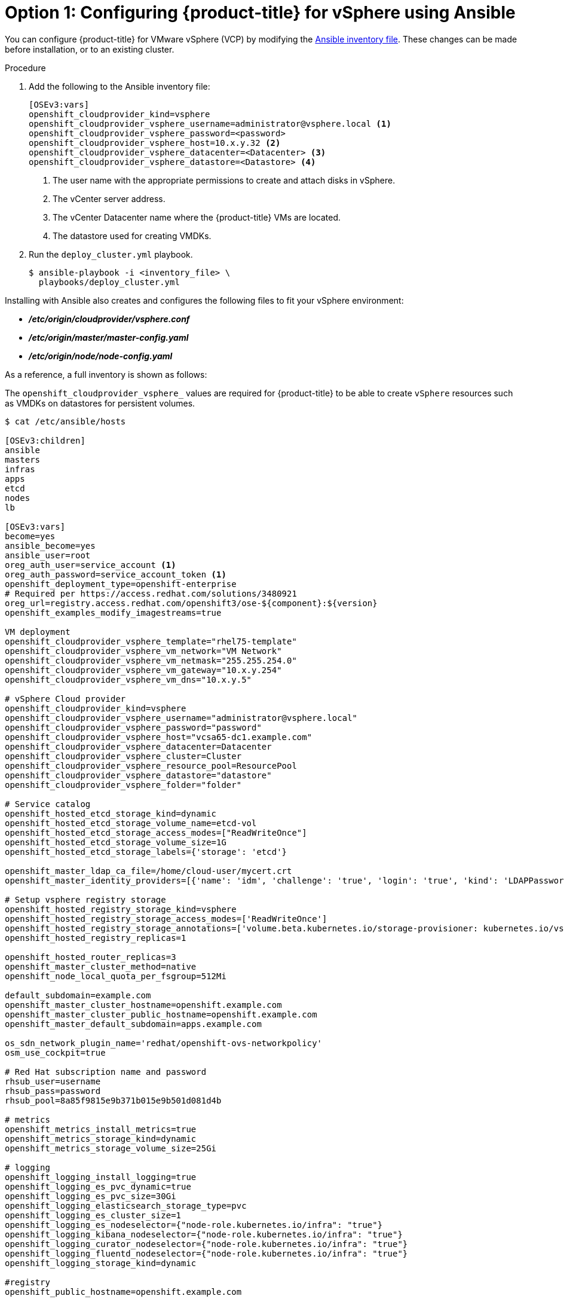 // Module included in the following assemblies:
//
// * install_config/configuring_for_vsphere.adoc

[id='vsphere-configuring-masters-ansible_{context}']
= Option 1: Configuring {product-title} for vSphere using Ansible

You can configure {product-title} for VMware vSphere (VCP) by
modifying the
xref:../install/configuring_inventory_file.adoc#configuring-ansible[Ansible
inventory file]. These changes can be made before installation, or
to an existing cluster.

.Procedure

. Add the following to the Ansible inventory file:
+
----
[OSEv3:vars]
openshift_cloudprovider_kind=vsphere
openshift_cloudprovider_vsphere_username=administrator@vsphere.local <1>
openshift_cloudprovider_vsphere_password=<password>
openshift_cloudprovider_vsphere_host=10.x.y.32 <2>
openshift_cloudprovider_vsphere_datacenter=<Datacenter> <3>
openshift_cloudprovider_vsphere_datastore=<Datastore> <4>
----
<1> The user name with the appropriate permissions to create and attach disks in vSphere.
<2> The vCenter server address.
<3> The vCenter Datacenter name where the {product-title} VMs are located.
<4> The datastore used for creating VMDKs.

. Run the `deploy_cluster.yml` playbook.
+
----
$ ansible-playbook -i <inventory_file> \
  playbooks/deploy_cluster.yml
----

Installing with Ansible also creates and configures the following files to fit
your vSphere environment:

* *_/etc/origin/cloudprovider/vsphere.conf_*
* *_/etc/origin/master/master-config.yaml_*
* *_/etc/origin/node/node-config.yaml_*

As a reference, a full inventory is shown as follows:

The `openshift_cloudprovider_vsphere_` values are required for {product-title}
to be able to create `vSphere` resources such as VMDKs on datastores for
persistent volumes.

[source,yaml]
----
$ cat /etc/ansible/hosts

[OSEv3:children]
ansible
masters
infras
apps
etcd
nodes
lb

[OSEv3:vars]
become=yes
ansible_become=yes
ansible_user=root
oreg_auth_user=service_account <1>
oreg_auth_password=service_account_token <1>
openshift_deployment_type=openshift-enterprise
# Required per https://access.redhat.com/solutions/3480921
oreg_url=registry.access.redhat.com/openshift3/ose-${component}:${version}
openshift_examples_modify_imagestreams=true

VM deployment
openshift_cloudprovider_vsphere_template="rhel75-template"
openshift_cloudprovider_vsphere_vm_network="VM Network"
openshift_cloudprovider_vsphere_vm_netmask="255.255.254.0"
openshift_cloudprovider_vsphere_vm_gateway="10.x.y.254"
openshift_cloudprovider_vsphere_vm_dns="10.x.y.5"

# vSphere Cloud provider
openshift_cloudprovider_kind=vsphere
openshift_cloudprovider_vsphere_username="administrator@vsphere.local"
openshift_cloudprovider_vsphere_password="password"
openshift_cloudprovider_vsphere_host="vcsa65-dc1.example.com"
openshift_cloudprovider_vsphere_datacenter=Datacenter
openshift_cloudprovider_vsphere_cluster=Cluster
openshift_cloudprovider_vsphere_resource_pool=ResourcePool
openshift_cloudprovider_vsphere_datastore="datastore"
openshift_cloudprovider_vsphere_folder="folder"

# Service catalog
openshift_hosted_etcd_storage_kind=dynamic
openshift_hosted_etcd_storage_volume_name=etcd-vol
openshift_hosted_etcd_storage_access_modes=["ReadWriteOnce"]
openshift_hosted_etcd_storage_volume_size=1G
openshift_hosted_etcd_storage_labels={'storage': 'etcd'}

openshift_master_ldap_ca_file=/home/cloud-user/mycert.crt
openshift_master_identity_providers=[{'name': 'idm', 'challenge': 'true', 'login': 'true', 'kind': 'LDAPPasswordIdentityProvider', 'attributes': {'id': ['dn'], 'email': ['mail'], 'name': ['cn'], 'preferredUsername': ['uid']}, 'bindDN': 'uid=admin,cn=users,cn=accounts,dc=example,dc=com', 'bindPassword': 'ldapadmin', 'ca': '/etc/origin/master/ca.crt', 'insecure': 'false', 'url': 'ldap://ldap.example.com/cn=users,cn=accounts,dc=example,dc=com?uid?sub?(memberOf=cn=ose-user,cn=groups,cn=accounts,dc=openshift,dc=com)'}]

# Setup vsphere registry storage
openshift_hosted_registry_storage_kind=vsphere
openshift_hosted_registry_storage_access_modes=['ReadWriteOnce']
openshift_hosted_registry_storage_annotations=['volume.beta.kubernetes.io/storage-provisioner: kubernetes.io/vsphere-volume']
openshift_hosted_registry_replicas=1

openshift_hosted_router_replicas=3
openshift_master_cluster_method=native
openshift_node_local_quota_per_fsgroup=512Mi

default_subdomain=example.com
openshift_master_cluster_hostname=openshift.example.com
openshift_master_cluster_public_hostname=openshift.example.com
openshift_master_default_subdomain=apps.example.com

os_sdn_network_plugin_name='redhat/openshift-ovs-networkpolicy'
osm_use_cockpit=true

# Red Hat subscription name and password
rhsub_user=username
rhsub_pass=password
rhsub_pool=8a85f9815e9b371b015e9b501d081d4b

# metrics
openshift_metrics_install_metrics=true
openshift_metrics_storage_kind=dynamic
openshift_metrics_storage_volume_size=25Gi

# logging
openshift_logging_install_logging=true
openshift_logging_es_pvc_dynamic=true
openshift_logging_es_pvc_size=30Gi
openshift_logging_elasticsearch_storage_type=pvc
openshift_logging_es_cluster_size=1
openshift_logging_es_nodeselector={"node-role.kubernetes.io/infra": "true"}
openshift_logging_kibana_nodeselector={"node-role.kubernetes.io/infra": "true"}
openshift_logging_curator_nodeselector={"node-role.kubernetes.io/infra": "true"}
openshift_logging_fluentd_nodeselector={"node-role.kubernetes.io/infra": "true"}
openshift_logging_storage_kind=dynamic

#registry
openshift_public_hostname=openshift.example.com

[ansible]
localhost

[masters]
master-0.example.com vm_name=master-0 ipv4addr=10.x.y.103
master-1.example.com vm_name=master-1 ipv4addr=10.x.y.104
master-2.example.com vm_name=master-2 ipv4addr=10.x.y.105

[infras]
infra-0.example.com vm_name=infra-0 ipv4addr=10.x.y.100
infra-1.example.com vm_name=infra-1 ipv4addr=10.x.y.101
infra-2.example.com vm_name=infra-2 ipv4addr=10.x.y.102

[apps]
app-0.example.com vm_name=app-0 ipv4addr=10.x.y.106
app-1.example.com vm_name=app-1 ipv4addr=10.x.y.107
app-2.example.com vm_name=app-2 ipv4addr=10.x.y.108

[etcd]
master-0.example.com
master-1.example.com
master-2.example.com

[lb]
haproxy-0.example.com vm_name=haproxy-0 ipv4addr=10.x.y.200

[nodes]
master-0.example.com openshift_node_group_name="node-config-master" openshift_schedulable=true
master-1.example.com openshift_node_group_name="node-config-master" openshift_schedulable=true
master-2.example.com openshift_node_group_name="node-config-master" openshift_schedulable=true
infra-0.example.com openshift_node_group_name="node-config-infra"
infra-1.example.com openshift_node_group_name="node-config-infra"
infra-2.example.com openshift_node_group_name="node-config-infra"
app-0.example.com openshift_node_group_name="node-config-compute"
app-1.example.com openshift_node_group_name="node-config-compute"
app-2.example.com openshift_node_group_name="node-config-compute"
----

<1> If you use a container registry that requires authentication, such as the
default container image registry, specify the credentials for that account. See
xref:../install_config/configuring_red_hat_registry.html#install-config-configuring-red-hat-registry[Accessing and Configuring the Red Hat Registry].


